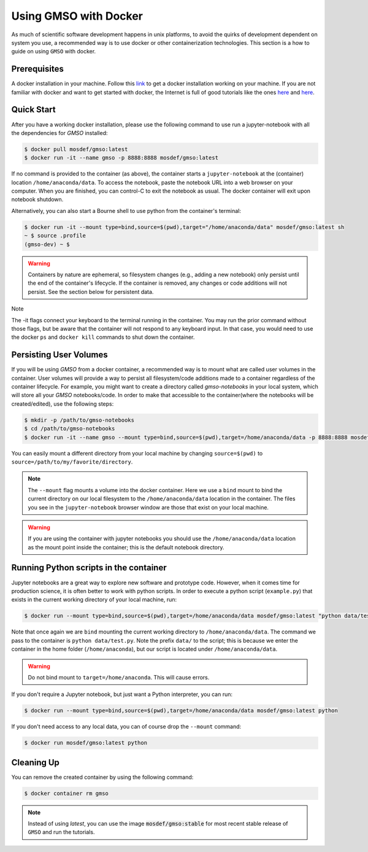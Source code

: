 Using GMSO with Docker
========================

As much of scientific software development happens in unix platforms, to avoid the quirks of development dependent on system you use, a recommended way is to use docker or other containerization technologies. This section is a how to guide on using ``GMSO`` with docker.

Prerequisites
-------------
A docker installation in your machine. Follow this `link <https://docs.docker.com/get-docker/>`_ to get a docker installation working on your machine. If you are not familiar with docker and want to get started with docker, the Internet is full of good tutorials like the ones `here <https://docker-curriculum.com/>`__ and `here <https://www.youtube.com/watch?v=zJ6WbK9zFpI&feature=youtu.be>`__.

Quick Start
-----------
After you have a working docker installation, please use the following command to use run a jupyter-notebook with all the dependencies for `GMSO` installed:

.. code-block:: bash

    $ docker pull mosdef/gmso:latest
    $ docker run -it --name gmso -p 8888:8888 mosdef/gmso:latest

If no command is provided to the container (as above), the container starts a ``jupyter-notebook`` at the (container) location
``/home/anaconda/data``.
To access the notebook, paste the notebook URL into a web browser on your computer.  When you are finished, you can control-C to
exit the notebook as usual.  The docker container will exit upon notebook shutdown.


Alternatively, you can also start a Bourne shell to use python from the container's terminal:

.. code-block:: bash

    $ docker run -it --mount type=bind,source=$(pwd),target="/home/anaconda/data" mosdef/gmso:latest sh
    ~ $ source .profile
    (gmso-dev) ~ $

.. Warning::
    Containers by nature are ephemeral, so filesystem changes (e.g., adding a new notebook) only persist until the end of the
    container's lifecycle.  If the container is removed, any changes or code additions will not persist.  See the section below for
    persistent data.

.. Note::

Note

The -it flags connect your keyboard to the terminal running in the container.
You may run the prior command without those flags, but be aware that the container will not respond to any keyboard input.
In that case, you would need to use the docker ``ps`` and ``docker kill`` commands to shut down the container.


Persisting User Volumes
-----------------------
If you will be using `GMSO` from a docker container, a recommended way is to mount what are called user volumes in the container. User volumes will provide a way to persist all filesystem/code additions made to a container regardless of the container lifecycle. For example, you might want to create a directory called `gmso-notebooks` in your local system, which will store all your `GMSO` notebooks/code. In order to make that accessible to the container(where the notebooks will be created/edited), use the following steps:

.. code-block:: bash

    $ mkdir -p /path/to/gmso-notebooks
    $ cd /path/to/gmso-notebooks
    $ docker run -it --name gmso --mount type=bind,source=$(pwd),target=/home/anaconda/data -p 8888:8888 mosdef/gmso:latest

You can easily mount a different directory from your local machine by changing ``source=$(pwd)`` to
``source=/path/to/my/favorite/directory``.

.. note::

    The ``--mount`` flag mounts a volume into the docker container. Here we
    use a ``bind`` mount to bind the current directory on our local filesystem
    to the ``/home/anaconda/data`` location in the container. The files you see
    in the ``jupyter-notebook`` browser window are those that exist on your
    local machine.

.. warning::

    If you are using the container with jupyter notebooks you should use
    the ``/home/anaconda/data`` location as the mount point inside the container;
    this is the default notebook directory.

Running Python scripts in the container
---------------------------------------
Jupyter notebooks are a great way to explore new software and prototype
code. However, when it comes time for production science, it is often
better to work with python scripts. In order to execute a python script
(``example.py``) that exists in the current working directory of your
local machine, run:

.. code-block:: bash

    $ docker run --mount type=bind,source=$(pwd),target=/home/anaconda/data mosdef/gmso:latest "python data/test.py"

Note that once again we are ``bind`` mounting the current working directory
to ``/home/anaconda/data``. The command we pass to the container is
``python data/test.py``. Note the prefix ``data/`` to the script; this is because
we enter the container in the home folder (``/home/anaconda``), but our script
is located under ``/home/anaconda/data``.

.. warning::

    Do not bind mount to ``target=/home/anaconda``. This will cause errors.


If you don't require a Jupyter notebook, but just want a Python interpreter,
you can run:

.. code-block:: bash

    $ docker run --mount type=bind,source=$(pwd),target=/home/anaconda/data mosdef/gmso:latest python

If you don't need access to any local data, you can of course drop the
``--mount`` command:

.. code-block:: bash

    $ docker run mosdef/gmso:latest python

Cleaning Up
-----------
You can remove the created container by using the following command:

.. code-block:: bash

    $ docker container rm gmso

.. note::

    Instead of using `latest`, you can use the image :code:`mosdef/gmso:stable` for most recent stable release of ``GMSO`` and run the tutorials.
